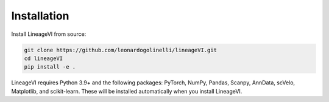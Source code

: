 Installation
============

Install LineageVI from source:

.. code-block:: bash

   git clone https://github.com/leonardogolinelli/lineageVI.git
   cd lineageVI
   pip install -e .

LineageVI requires Python 3.9+ and the following packages: PyTorch, NumPy, Pandas, Scanpy, AnnData, scVelo, Matplotlib, and scikit-learn. These will be installed automatically when you install LineageVI.